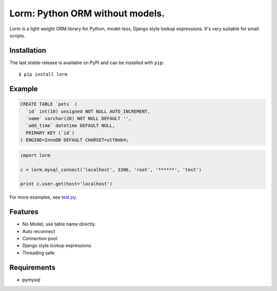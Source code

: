 Lorm: Python ORM without models.
=================================

.. image:: https://img.shields.io/pypi/v/lorm.svg
    :target: https://pypi.python.org/pypi/lorm

Lorm is a light weight ORM library for Python, model-less, Django style lookup expressions. It's very suitable for small scripts. 


Installation
------------
The last stable release is available on PyPI and can be installed with ``pip``::

    $ pip install lorm

Example
-------
.. code:: sql

    CREATE TABLE `pets` (
      `id` int(10) unsigned NOT NULL AUTO_INCREMENT,
      `name` varchar(20) NOT NULL DEFAULT '',
      `add_time` datetime DEFAULT NULL,
      PRIMARY KEY (`id`)
    ) ENGINE=InnoDB DEFAULT CHARSET=utf8mb4;

.. code:: python

    import lorm

    c = lorm.mysql_connect('localhost', 3306, 'root', '******', 'test')

    print c.user.get(host='localhost')

For more examples, see `test.py <https://github.com/zii/lorm/blob/master/test.py>`_.

Features
--------
- No Model, use table name directly.
- Auto reconnect
- Connection pool
- Django style lookup expressions
- Threading safe

Requirements
------------
- pymysql
